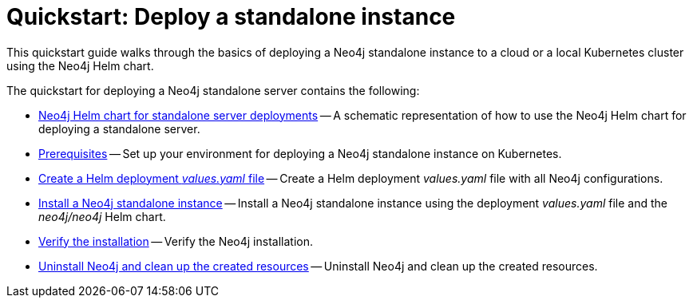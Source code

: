 :description: How to deploy a Neo4j standalone instance to a cloud or a local Kubernetes cluster using the Neo4j Helm chart.
[[quick-start-standalone]]
= Quickstart: Deploy a standalone instance

This quickstart guide walks through the basics of deploying a Neo4j standalone instance to a cloud or a local Kubernetes cluster using the Neo4j Helm chart.

The quickstart for deploying a Neo4j standalone server contains the following:

* xref:kubernetes/quickstart-standalone/server-setup.adoc[Neo4j Helm chart for standalone server deployments] -- A schematic representation of how to use the Neo4j Helm chart for deploying a standalone server.
* xref:kubernetes/quickstart-standalone/prerequisites.adoc[Prerequisites] -- Set up your environment for deploying a Neo4j standalone instance on Kubernetes.
* xref:kubernetes/quickstart-standalone/create-value-file.adoc[Create a Helm deployment _values.yaml_ file] -- Create a Helm deployment _values.yaml_ file with all Neo4j configurations.
* xref:kubernetes/quickstart-standalone/install-neo4j.adoc[Install a Neo4j standalone instance] -- Install a Neo4j standalone instance using the deployment _values.yaml_ file and the _neo4j/neo4j_ Helm chart.
* xref:kubernetes/quickstart-standalone/verify-installation.adoc[Verify the installation] -- Verify the Neo4j installation.
* xref:kubernetes/quickstart-standalone/uninstall-cleanup.adoc[Uninstall Neo4j and clean up the created resources] -- Uninstall Neo4j and clean up the created resources.
